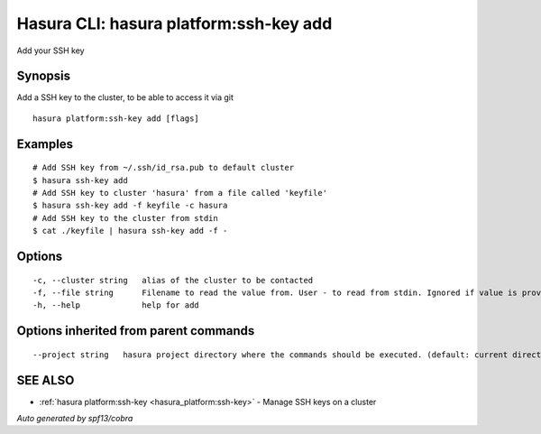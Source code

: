 .. _hasura_platform:ssh-key_add:

Hasura CLI: hasura platform:ssh-key add
---------------------------------------

Add your SSH key

Synopsis
~~~~~~~~


Add a SSH key to the cluster, to be able to access it via git

::

  hasura platform:ssh-key add [flags]

Examples
~~~~~~~~

::

    # Add SSH key from ~/.ssh/id_rsa.pub to default cluster
    $ hasura ssh-key add
    # Add SSH key to cluster 'hasura' from a file called 'keyfile'
    $ hasura ssh-key add -f keyfile -c hasura
    # Add SSH key to the cluster from stdin
    $ cat ./keyfile | hasura ssh-key add -f -

Options
~~~~~~~

::

  -c, --cluster string   alias of the cluster to be contacted
  -f, --file string      Filename to read the value from. User - to read from stdin. Ignored if value is provided as argument
  -h, --help             help for add

Options inherited from parent commands
~~~~~~~~~~~~~~~~~~~~~~~~~~~~~~~~~~~~~~

::

      --project string   hasura project directory where the commands should be executed. (default: current directory)

SEE ALSO
~~~~~~~~

* :ref:`hasura platform:ssh-key <hasura_platform:ssh-key>` 	 - Manage SSH keys on a cluster

*Auto generated by spf13/cobra*
